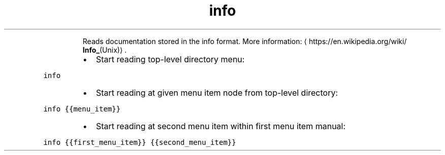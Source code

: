 .TH info
.PP
.RS
Reads documentation stored in the info format.
More information: \[la]https://en.wikipedia.org/wiki/
.BR Info_ (Unix)\[ra]\&.
.RE
.RS
.IP \(bu 2
Start reading top\-level directory menu:
.RE
.PP
\fB\fCinfo\fR
.RS
.IP \(bu 2
Start reading at given menu item node from top\-level directory:
.RE
.PP
\fB\fCinfo {{menu_item}}\fR
.RS
.IP \(bu 2
Start reading at second menu item within first menu item manual:
.RE
.PP
\fB\fCinfo {{first_menu_item}} {{second_menu_item}}\fR
